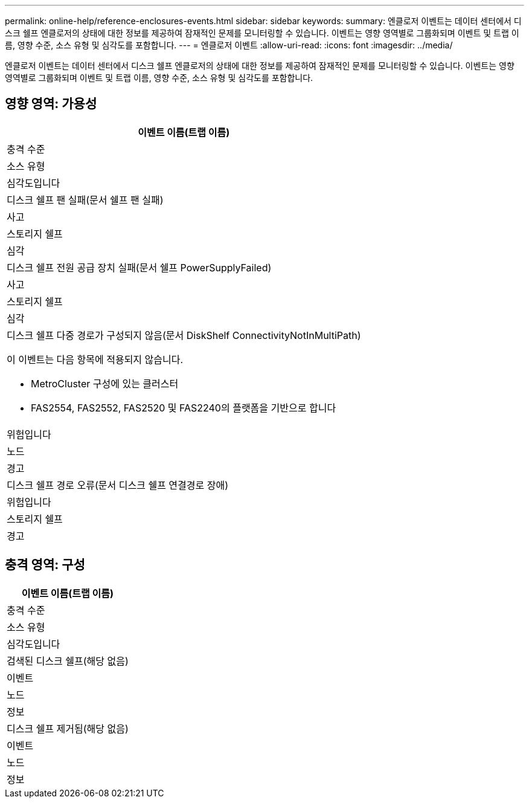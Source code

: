 ---
permalink: online-help/reference-enclosures-events.html 
sidebar: sidebar 
keywords:  
summary: 엔클로저 이벤트는 데이터 센터에서 디스크 쉘프 엔클로저의 상태에 대한 정보를 제공하여 잠재적인 문제를 모니터링할 수 있습니다. 이벤트는 영향 영역별로 그룹화되며 이벤트 및 트랩 이름, 영향 수준, 소스 유형 및 심각도를 포함합니다. 
---
= 엔클로저 이벤트
:allow-uri-read: 
:icons: font
:imagesdir: ../media/


[role="lead"]
엔클로저 이벤트는 데이터 센터에서 디스크 쉘프 엔클로저의 상태에 대한 정보를 제공하여 잠재적인 문제를 모니터링할 수 있습니다. 이벤트는 영향 영역별로 그룹화되며 이벤트 및 트랩 이름, 영향 수준, 소스 유형 및 심각도를 포함합니다.



== 영향 영역: 가용성

|===
| 이벤트 이름(트랩 이름) 


| 충격 수준 


| 소스 유형 


| 심각도입니다 


 a| 
디스크 쉘프 팬 실패(문서 쉘프 팬 실패)



 a| 
사고



 a| 
스토리지 쉘프



 a| 
심각



 a| 
디스크 쉘프 전원 공급 장치 실패(문서 쉘프 PowerSupplyFailed)



 a| 
사고



 a| 
스토리지 쉘프



 a| 
심각



 a| 
디스크 쉘프 다중 경로가 구성되지 않음(문서 DiskShelf ConnectivityNotInMultiPath)

이 이벤트는 다음 항목에 적용되지 않습니다.

* MetroCluster 구성에 있는 클러스터
* FAS2554, FAS2552, FAS2520 및 FAS2240의 플랫폼을 기반으로 합니다




 a| 
위험입니다



 a| 
노드



 a| 
경고



 a| 
디스크 쉘프 경로 오류(문서 디스크 쉘프 연결경로 장애)



 a| 
위험입니다



 a| 
스토리지 쉘프



 a| 
경고

|===


== 충격 영역: 구성

|===
| 이벤트 이름(트랩 이름) 


| 충격 수준 


| 소스 유형 


| 심각도입니다 


 a| 
검색된 디스크 쉘프(해당 없음)



 a| 
이벤트



 a| 
노드



 a| 
정보



 a| 
디스크 쉘프 제거됨(해당 없음)



 a| 
이벤트



 a| 
노드



 a| 
정보

|===